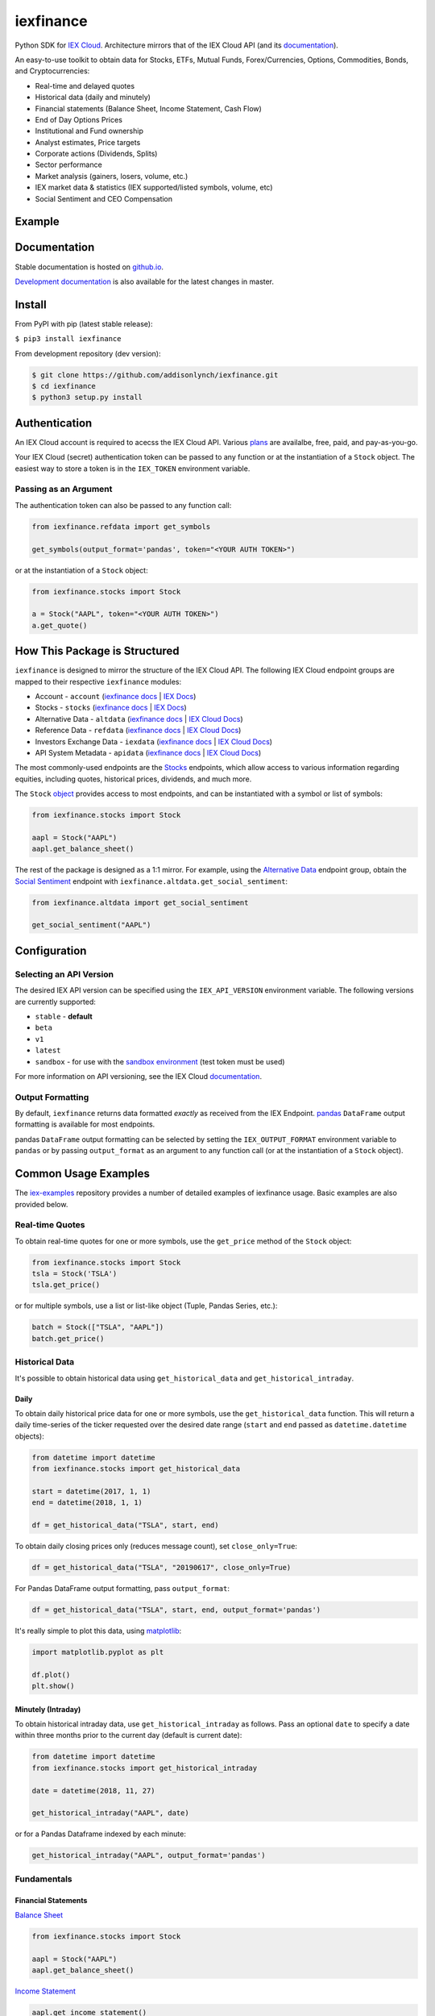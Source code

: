 iexfinance
==========

.. image:: https://travis-ci.org/addisonlynch/iexfinance.svg?branch=master
    :target: https://travis-ci.org/addisonlynch/iexfinance

.. image:: https://codecov.io/gh/addisonlynch/iexfinance/branch/master/graphs/badge.svg?branch=master
	:target: https://codecov.io/gh/addisonlynch/iexfinance

.. image:: https://badge.fury.io/py/iexfinance.svg
    :target: https://badge.fury.io/py/iexfinance

.. image:: https://img.shields.io/badge/License-Apache%202.0-blue.svg
    :target: https://opensource.org/licenses/Apache-2.0

Python SDK for `IEX Cloud <https://iexcloud.io>`__. Architecture mirrors
that of the IEX Cloud API (and its `documentation <https://iexcloud.io/docs/api/>`__).

An easy-to-use toolkit to obtain data for Stocks, ETFs, Mutual Funds,
Forex/Currencies, Options, Commodities, Bonds, and Cryptocurrencies:

- Real-time and delayed quotes
- Historical data (daily and minutely)
- Financial statements (Balance Sheet, Income Statement, Cash Flow)
- End of Day Options Prices
- Institutional and Fund ownership
- Analyst estimates, Price targets
- Corporate actions (Dividends, Splits)
- Sector performance
- Market analysis (gainers, losers, volume, etc.)
- IEX market data & statistics (IEX supported/listed symbols, volume, etc)
- Social Sentiment and CEO Compensation

Example
-------

.. image:: https://addisonlynch.github.io/public/img/iexexample.gif


Documentation
-------------

Stable documentation is hosted on
`github.io <https://addisonlynch.github.io/iexfinance/stable/>`__.

`Development documentation <https://addisonlynch.github.io/iexfinance/devel/>`__ is also available for the latest changes in master.


Install
-------

From PyPI with pip (latest stable release):

``$ pip3 install iexfinance``

From development repository (dev version):

.. code:: bash

     $ git clone https://github.com/addisonlynch/iexfinance.git
     $ cd iexfinance
     $ python3 setup.py install



Authentication
--------------

An IEX Cloud account is required to acecss the IEX Cloud API. Various `plans <https://iexcloud.io/pricing/>`__
are availalbe, free, paid, and pay-as-you-go.

Your IEX Cloud (secret) authentication token can be passed to any function or at the instantiation of a ``Stock`` object.
The easiest way to store a token is in the ``IEX_TOKEN`` environment variable.

Passing as an Argument
~~~~~~~~~~~~~~~~~~~~~~

The authentication token can also be passed to any function call:


.. code-block:: python

    from iexfinance.refdata import get_symbols

    get_symbols(output_format='pandas', token="<YOUR AUTH TOKEN>")

or at the instantiation of a ``Stock`` object:

.. code-block:: python

    from iexfinance.stocks import Stock

    a = Stock("AAPL", token="<YOUR AUTH TOKEN>")
    a.get_quote()


How This Package is Structured
------------------------------

``iexfinance`` is designed to mirror the structure of the IEX Cloud API. The
following IEX Cloud endpoint groups are mapped to their respective
``iexfinance`` modules:

- Account - ``account`` (`iexfinance docs <https://addisonlynch.github.io/iexfinance/stable/account.html>`__ | `IEX Docs <https://iexcloud.io/docs/api/#account>`__)
- Stocks - ``stocks`` (`iexfinance docs <https://addisonlynch.github.io/iexfinance/stable/stocks.html>`__ | `IEX Docs <https://iexcloud.io/api/docs/#stocks>`__)
- Alternative Data - ``altdata`` (`iexfinance docs <https://addisonlynch.github.io/iexfinance/stable/altdata.html>`__ | `IEX Cloud Docs <https://iexcloud.io/docs/api/#alternative-data>`__)
- Reference Data - ``refdata`` (`iexfinance docs <http://addisonlynch.github.io/iexfinance/stable/refdata.html>`__ | `IEX Cloud Docs <https://iexcloud.io/docs/api/#reference-data>`__)
- Investors Exchange Data - ``iexdata`` (`iexfinance docs <http://addisonlynch.github.io/iexfinance/stable/iexdata.html>`__ | `IEX Cloud Docs <https://iexcloud.io/docs/api/#investors-exchange-data>`__)
- API System Metadata - ``apidata`` (`iexfinance docs <http://addisonlynch.github.io/iexfinance/stable/apistatus.html>`__ | `IEX Cloud Docs <https://iexcloud.io/docs/api/#api-system-metadata>`__)

The most commonly-used
endpoints are the `Stocks <https://iexcloud.io/docs/api/#stocks>`__
endpoints, which allow access to various information regarding equities,
including quotes, historical prices, dividends, and much more.

The ``Stock`` `object <https://addisonlynch.github.io/iexfinance/stable/stocks.html#the-stock-object>`__
provides access to most endpoints, and can be instantiated with a symbol or
list of symbols:

.. code-block:: python

    from iexfinance.stocks import Stock

    aapl = Stock("AAPL")
    aapl.get_balance_sheet()

The rest of the package is designed as a 1:1 mirror. For example, using the
`Alternative Data <https://iexcloud.io/docs/api/#alternative-data>`__ endpoint
group, obtain the `Social Sentiment <https://iexcloud.io/docs/api/#social-sentiment>`__ endpoint with
``iexfinance.altdata.get_social_sentiment``:

.. code-block:: python

    from iexfinance.altdata import get_social_sentiment

    get_social_sentiment("AAPL")


Configuration
-------------

Selecting an API Version
~~~~~~~~~~~~~~~~~~~~~~~~

The desired IEX API version can be specified using the ``IEX_API_VERSION``
environment variable. The following versions are currently supported:

* ``stable`` - **default**
* ``beta`` 
* ``v1`` 
* ``latest``
* ``sandbox`` - for use with the `sandbox environment`_ (test token
  must be used)

For more information on API versioning, see the IEX Cloud documentation_.

.. _documentation: https://iexcloud.io/docs/api/#versioning

.. _`sandbox environment`: https://iexcloud.io/docs/api/#sandbox

Output Formatting
~~~~~~~~~~~~~~~~~

By default, ``iexfinance`` returns data formatted *exactly* as received from
the IEX Endpoint. `pandas <https://pandas.pydata.org/>`__ ``DataFrame`` output
formatting is available for most endpoints.

pandas ``DataFrame`` output formatting can be selected by setting the
``IEX_OUTPUT_FORMAT`` environment variable to ``pandas`` or by passing
``output_format`` as an argument to any function call (or at the instantiation
of a ``Stock`` object).

Common Usage Examples
---------------------

The `iex-examples <https://github.com/addisonlynch/iex-examples>`__ repository provides a number of detailed examples of iexfinance usage. Basic examples are also provided below.


Real-time Quotes
~~~~~~~~~~~~~~~~

To obtain real-time quotes for one or more symbols, use the ``get_price``
method of the ``Stock`` object:

.. code:: python

    from iexfinance.stocks import Stock
    tsla = Stock('TSLA')
    tsla.get_price()

or for multiple symbols, use a list or list-like object (Tuple, Pandas Series,
etc.):

.. code:: python

    batch = Stock(["TSLA", "AAPL"])
    batch.get_price()


Historical Data
~~~~~~~~~~~~~~~

It's possible to obtain historical data using ``get_historical_data`` and
``get_historical_intraday``.

Daily
^^^^^

To obtain daily historical price data for one or more symbols, use the
``get_historical_data`` function. This will return a daily time-series of the ticker
requested over the desired date range (``start`` and ``end`` passed as
``datetime.datetime`` objects):

.. code:: python

    from datetime import datetime
    from iexfinance.stocks import get_historical_data

    start = datetime(2017, 1, 1)
    end = datetime(2018, 1, 1)

    df = get_historical_data("TSLA", start, end)

To obtain daily closing prices only (reduces message count), set
``close_only=True``:

.. code:: python

    df = get_historical_data("TSLA", "20190617", close_only=True)

For Pandas DataFrame output formatting, pass ``output_format``:

.. code:: python

    df = get_historical_data("TSLA", start, end, output_format='pandas')

It's really simple to plot this data, using `matplotlib <https://matplotlib.org/>`__:

.. code:: python

    import matplotlib.pyplot as plt

    df.plot()
    plt.show()


Minutely (Intraday)
^^^^^^^^^^^^^^^^^^^

To obtain historical intraday data, use ``get_historical_intraday`` as follows.
Pass an optional ``date`` to specify a date within three months prior to the
current day (default is current date):

.. code:: python

    from datetime import datetime
    from iexfinance.stocks import get_historical_intraday

    date = datetime(2018, 11, 27)

    get_historical_intraday("AAPL", date)

or for a Pandas Dataframe indexed by each minute:

.. code:: python

    get_historical_intraday("AAPL", output_format='pandas')

Fundamentals
~~~~~~~~~~~~

Financial Statements
^^^^^^^^^^^^^^^^^^^^

`Balance Sheet <https://addisonlynch.github.io/iexfinance/stable/stocks.html#balance-sheet>`__

.. code-block:: python

    from iexfinance.stocks import Stock

    aapl = Stock("AAPL")
    aapl.get_balance_sheet()

`Income Statement <https://addisonlynch.github.io/iexfinance/stable/stocks.html#income-statement>`__

.. code-block:: python

    aapl.get_income_statement()

`Cash Flow <https://addisonlynch.github.io/iexfinance/stable/stocks.html#cash-flow>`__

.. code-block:: python

    aapl.get_cash_flow()


Modeling/Valuation Tools
^^^^^^^^^^^^^^^^^^^^^^^^

`Analyst Estimates <https://addisonlynch.github.io/iexfinance/stable/stocks.html#estimates>`__

.. code-block:: python

    from iexfinance.stocks import Stock

    aapl = Stock("AAPL")

    aapl.get_estimates()


`Price Target <https://addisonlynch.github.io/iexfinance/stable/stocks.html#price-target>`__

.. code-block:: python

    aapl.get_price_target()


Social Sentiment
^^^^^^^^^^^^^^^^

.. code-block:: python

    from iexfinance.altdata import get_social_sentiment
    get_social_sentiment("AAPL")


CEO Compensation
^^^^^^^^^^^^^^^^

.. code-block:: python

    from iexfinance.altdata import get_ceo_compensation
    get_ceo_compensation("AAPL")

Fund and Institutional Ownership
^^^^^^^^^^^^^^^^^^^^^^^^^^^^^^^^

.. code-block:: python

    from iexfinance.stocks import Stock
    aapl = Stock("AAPL")

    # Fund ownership
    aapl.get_fund_ownership()

    # Institutional ownership
    aapl.get_institutional_ownership()

Reference Data
~~~~~~~~~~~~~~

`List of Symbols IEX supports for API calls <https://addisonlynch.github.io/iexfinance/stable/refdata.html#symbols>`__

.. code-block:: python

    from iexfinance.refdata import get_symbols

    get_symbols()

`List of Symbols IEX supports for trading <https://addisonlynch.github.io/iexfinance/stable/refdata.html#iex-symbols>`__

.. code-block:: python

    from iexfinance.refdata import get_iex_symbols

    get_iex_symbols()

Account Usage
~~~~~~~~~~~~~

`Message Count <https://addisonlynch.github.io/iexfinance/stable/account.html#usage>`__

.. code-block:: python

    from iexfinance.account import get_usage

    get_usage(quota_type='messages')

API Status
~~~~~~~~~~

`IEX Cloud API Status <http://addisonlynch.github.io/iexfinance/stable/apistatus.html#iexfinance.tools.api.get_api_status>`__

.. code-block:: python

    from iexfinance.account import get_api_status

    get_api_status()

Contact
-------

Email: `ahlshop@gmail.com <ahlshop@gmail.com>`__

Twitter: `alynchfc <https://www.twitter.com/alynchfc>`__

License
-------

Copyright © 2020 Addison Lynch

See LICENSE for details
